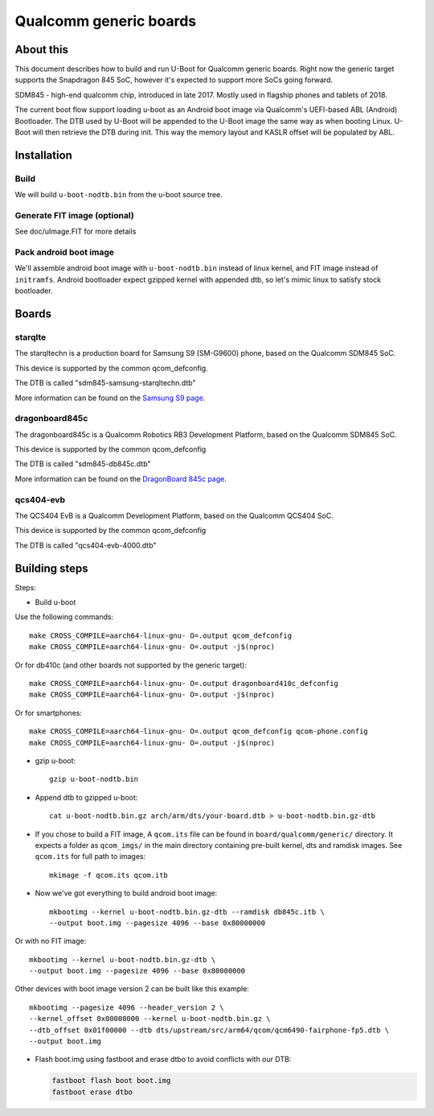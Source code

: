 .. SPDX-License-Identifier: GPL-2.0+
.. sectionauthor:: Dzmitry Sankouski <dsankouski@gmail.com>

Qualcomm generic boards
=======================

About this
----------
This document describes how to build and run U-Boot for Qualcomm generic
boards. Right now the generic target supports the Snapdragon 845 SoC, however
it's expected to support more SoCs going forward.

SDM845 - high-end qualcomm chip, introduced in late 2017.
Mostly used in flagship phones and tablets of 2018.

The current boot flow support loading u-boot as an Android boot image via
Qualcomm's UEFI-based ABL (Android) Bootloader. The DTB used by U-Boot will
be appended to the U-Boot image the same way as when booting Linux. U-Boot
will then retrieve the DTB during init. This way the memory layout and KASLR
offset will be populated by ABL.

Installation
------------
Build
^^^^^
We will build ``u-boot-nodtb.bin`` from the u-boot source tree.

Generate FIT image (optional)
^^^^^^^^^^^^^^^^^^^^^^^^^^^^^
See doc/uImage.FIT for more details

Pack android boot image
^^^^^^^^^^^^^^^^^^^^^^^
We'll assemble android boot image with ``u-boot-nodtb.bin`` instead of linux kernel,
and FIT image instead of ``initramfs``. Android bootloader expect gzipped kernel
with appended dtb, so let's mimic linux to satisfy stock bootloader.

Boards
------

starqlte
^^^^^^^^

The starqltechn is a production board for Samsung S9 (SM-G9600) phone,
based on the Qualcomm SDM845 SoC.

This device is supported by the common qcom_defconfig.

The DTB is called "sdm845-samsung-starqltechn.dtb"

More information can be found on the `Samsung S9 page`_.

dragonboard845c
^^^^^^^^^^^^^^^

The dragonboard845c is a Qualcomm Robotics RB3 Development Platform, based on
the Qualcomm SDM845 SoC.

This device is supported by the common qcom_defconfig

The DTB is called "sdm845-db845c.dtb"

More information can be found on the `DragonBoard 845c page`_.

qcs404-evb
^^^^^^^^^^

The QCS404 EvB is a Qualcomm Development Platform, based on the Qualcomm QCS404 SoC.

This device is supported by the common qcom_defconfig

The DTB is called "qcs404-evb-4000.dtb"

Building steps
--------------

Steps:

- Build u-boot

Use the following commands::

	make CROSS_COMPILE=aarch64-linux-gnu- O=.output qcom_defconfig
	make CROSS_COMPILE=aarch64-linux-gnu- O=.output -j$(nproc)

Or for db410c (and other boards not supported by the generic target)::

	make CROSS_COMPILE=aarch64-linux-gnu- O=.output dragonboard410c_defconfig
	make CROSS_COMPILE=aarch64-linux-gnu- O=.output -j$(nproc)

Or for smartphones::

	make CROSS_COMPILE=aarch64-linux-gnu- O=.output qcom_defconfig qcom-phone.config
	make CROSS_COMPILE=aarch64-linux-gnu- O=.output -j$(nproc)

- gzip u-boot::

	gzip u-boot-nodtb.bin

- Append dtb to gzipped u-boot::

	cat u-boot-nodtb.bin.gz arch/arm/dts/your-board.dtb > u-boot-nodtb.bin.gz-dtb

- If you chose to build a FIT image, A ``qcom.its`` file can be found in ``board/qualcomm/generic/``
  directory. It expects a folder as ``qcom_imgs/`` in the main directory containing pre-built kernel,
  dts and ramdisk images. See ``qcom.its`` for full path to images::

	mkimage -f qcom.its qcom.itb

- Now we've got everything to build android boot image::

	mkbootimg --kernel u-boot-nodtb.bin.gz-dtb --ramdisk db845c.itb \
	--output boot.img --pagesize 4096 --base 0x80000000

Or with no FIT image::

	mkbootimg --kernel u-boot-nodtb.bin.gz-dtb \
	--output boot.img --pagesize 4096 --base 0x80000000

Other devices with boot image version 2 can be built like this example::

	mkbootimg --pagesize 4096 --header_version 2 \
	--kernel_offset 0x00008000 --kernel u-boot-nodtb.bin.gz \
	--dtb_offset 0x01f00000 --dtb dts/upstream/src/arm64/qcom/qcm6490-fairphone-fp5.dtb \
	--output boot.img

- Flash boot.img using fastboot and erase dtbo to avoid conflicts with our DTB:

  .. code-block:: bash

	fastboot flash boot boot.img
	fastboot erase dtbo

.. _Samsung S9 page: https://en.wikipedia.org/wiki/Samsung_Galaxy_S9
.. _DragonBoard 845c page: https://www.96boards.org/product/rb3-platform/
